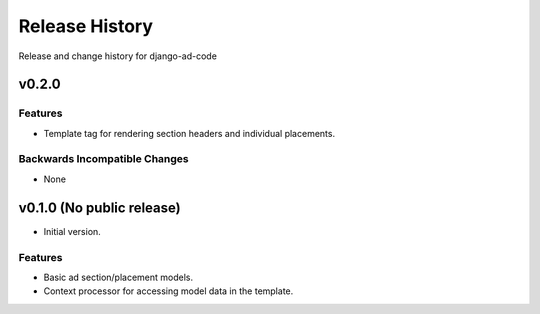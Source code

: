 Release History
====================================

Release and change history for django-ad-code


v0.2.0
------------------------------------

Features
_________________

- Template tag for rendering section headers and individual placements.

Backwards Incompatible Changes
________________________________

- None


v0.1.0 (No public release)
------------------------------------

- Initial version.

Features
_________________

- Basic ad section/placement models.
- Context processor for accessing model data in the template.
